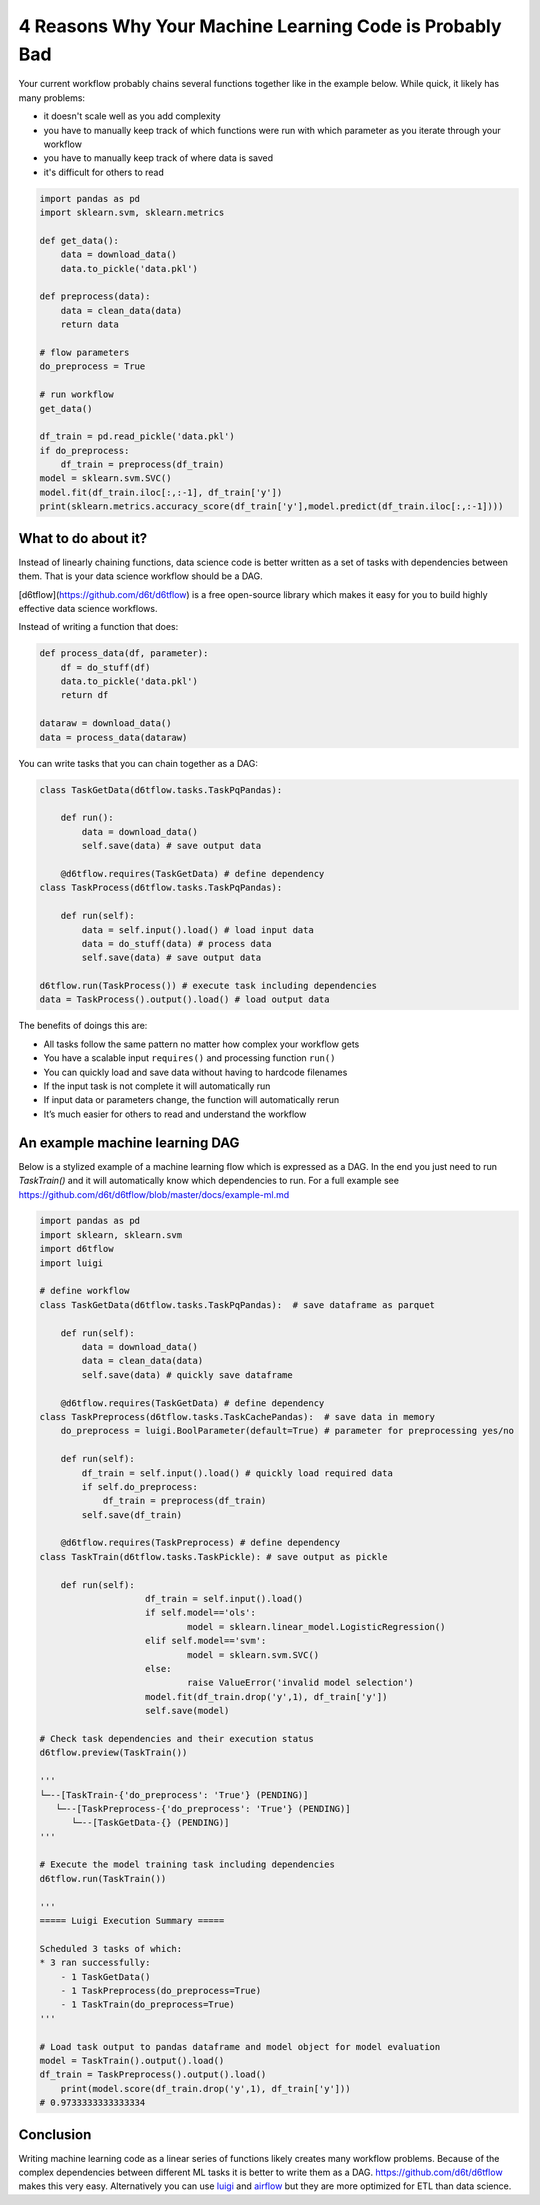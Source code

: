 4 Reasons Why Your Machine Learning Code is Probably Bad
============================================================

Your current workflow probably chains several functions together like in the example below. While quick, it likely has many problems:  

* it doesn't scale well as you add complexity
* you have to manually keep track of which functions were run with which parameter as you iterate through your workflow
* you have to manually keep track of where data is saved
* it's difficult for others to read

.. code-block:: python

    import pandas as pd
    import sklearn.svm, sklearn.metrics

    def get_data():
        data = download_data()
        data.to_pickle('data.pkl')

    def preprocess(data):
        data = clean_data(data)
        return data

    # flow parameters
    do_preprocess = True

    # run workflow
    get_data()

    df_train = pd.read_pickle('data.pkl')
    if do_preprocess:
        df_train = preprocess(df_train)
    model = sklearn.svm.SVC()
    model.fit(df_train.iloc[:,:-1], df_train['y'])
    print(sklearn.metrics.accuracy_score(df_train['y'],model.predict(df_train.iloc[:,:-1])))

What to do about it?
------------------------------------------------------------

Instead of linearly chaining functions, data science code is better written as a set of tasks with dependencies between them. That is your data science workflow should be a DAG.

[d6tflow](https://github.com/d6t/d6tflow) is a free open-source library which makes it easy for you to build highly effective data science workflows.

Instead of writing a function that does:

.. code-block:: python

    def process_data(df, parameter):
        df = do_stuff(df)
        data.to_pickle('data.pkl')
        return df

    dataraw = download_data()
    data = process_data(dataraw)

You can write tasks that you can chain together as a DAG:

.. code-block:: python

    class TaskGetData(d6tflow.tasks.TaskPqPandas):

        def run():
            data = download_data()
            self.save(data) # save output data

	@d6tflow.requires(TaskGetData) # define dependency
    class TaskProcess(d6tflow.tasks.TaskPqPandas):

        def run(self):
            data = self.input().load() # load input data
            data = do_stuff(data) # process data
            self.save(data) # save output data

    d6tflow.run(TaskProcess()) # execute task including dependencies
    data = TaskProcess().output().load() # load output data

The benefits of doings this are:

* All tasks follow the same pattern no matter how complex your workflow gets
* You have a scalable input ``requires()`` and processing function ``run()``
* You can quickly load and save data without having to hardcode filenames
* If the input task is not complete it will automatically run
* If input data or parameters change, the function will automatically rerun
* It’s much easier for others to read and understand the workflow

An example machine learning DAG
------------------------------------------------------------

Below is a stylized example of a machine learning flow which is expressed as a DAG. In the end you just need to run `TaskTrain()` and it will automatically know which dependencies to run. For a full example see https://github.com/d6t/d6tflow/blob/master/docs/example-ml.md

.. code-block:: python

    import pandas as pd
    import sklearn, sklearn.svm
    import d6tflow
    import luigi

    # define workflow
    class TaskGetData(d6tflow.tasks.TaskPqPandas):  # save dataframe as parquet

        def run(self):        
            data = download_data()
            data = clean_data(data)
            self.save(data) # quickly save dataframe

	@d6tflow.requires(TaskGetData) # define dependency
    class TaskPreprocess(d6tflow.tasks.TaskCachePandas):  # save data in memory
        do_preprocess = luigi.BoolParameter(default=True) # parameter for preprocessing yes/no

        def run(self):
            df_train = self.input().load() # quickly load required data
            if self.do_preprocess:
                df_train = preprocess(df_train)
            self.save(df_train)

	@d6tflow.requires(TaskPreprocess) # define dependency
    class TaskTrain(d6tflow.tasks.TaskPickle): # save output as pickle

        def run(self):
			df_train = self.input().load()
			if self.model=='ols':
				model = sklearn.linear_model.LogisticRegression()
			elif self.model=='svm':
				model = sklearn.svm.SVC()
			else:
				raise ValueError('invalid model selection')
			model.fit(df_train.drop('y',1), df_train['y'])
			self.save(model)

    # Check task dependencies and their execution status
    d6tflow.preview(TaskTrain())

    '''
    └─--[TaskTrain-{'do_preprocess': 'True'} (PENDING)]
       └─--[TaskPreprocess-{'do_preprocess': 'True'} (PENDING)]
          └─--[TaskGetData-{} (PENDING)]
    '''

    # Execute the model training task including dependencies
    d6tflow.run(TaskTrain())

    '''
    ===== Luigi Execution Summary =====

    Scheduled 3 tasks of which:
    * 3 ran successfully:
        - 1 TaskGetData()
        - 1 TaskPreprocess(do_preprocess=True)
        - 1 TaskTrain(do_preprocess=True)
    '''

    # Load task output to pandas dataframe and model object for model evaluation
    model = TaskTrain().output().load()
    df_train = TaskPreprocess().output().load()
	print(model.score(df_train.drop('y',1), df_train['y']))
    # 0.9733333333333334

Conclusion
------------------------------------------------------------

Writing machine learning code as a linear series of functions likely creates many workflow problems. Because of the complex dependencies between different ML tasks it is better to write them as a DAG. https://github.com/d6t/d6tflow makes this very easy. Alternatively you can use `luigi 
<https://github.com/spotify/luigi>`_ and `airflow 
<https://airflow.apache.org/>`_  but they are more optimized for ETL than data science.